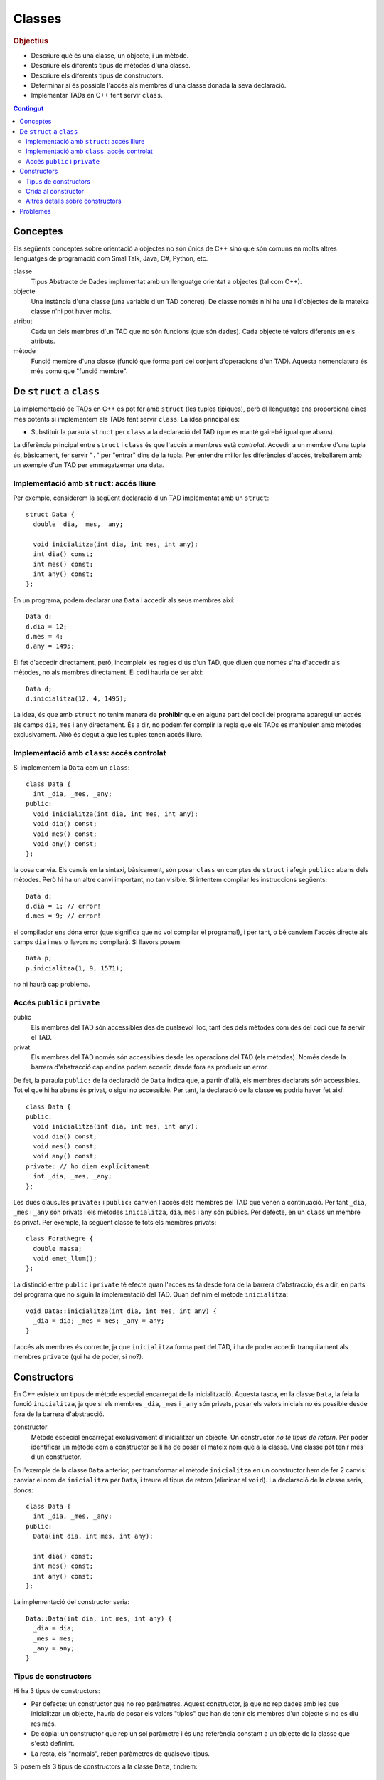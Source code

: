 
.. tema:: cl

.. 
   FALTA: - Mètodes modificadors i consultors!

=======
Classes
=======

.. rubric:: Objectius

- Descriure què és una classe, un objecte, i un mètode.

- Descriure els diferents tipus de mètodes d'una classe.

- Descriure els diferents tipus de constructors.

- Determinar si és possible l'accés als membres d'una classe donada la
  seva declaració.

- Implementar TADs en C++ fent servir ``class``.

.. contents:: Contingut 
   :depth: 2
   :local:

Conceptes
=========

Els següents conceptes sobre orientació a objectes no són únics de C++
sinó que són comuns en molts altres llenguatges de programació com
SmallTalk, Java, C#, Python, etc.

classe 
  Tipus Abstracte de Dades implementat amb un llenguatge orientat a
  objectes (tal com C++). 

objecte 
  Una instància d'una classe (una variable d'un TAD concret). De
  classe només n'hi ha una i d'objectes de la mateixa classe n'hi pot
  haver molts.

atribut 
  Cada un dels membres d'un TAD que no són funcions (que són
  dades). Cada objecte té valors diferents en els atributs. 

mètode
  Funció membre d'una classe (funció que forma part del conjunt
  d'operacions d'un TAD). Aquesta nomenclatura és més comú que "funció
  membre".


De ``struct`` a ``class``
=========================

La implementació de TADs en C++ es pot fer amb ``struct`` (les tuples
típiques), però el llenguatge ens proporciona eines més potents si
implementem els TADs fent servir ``class``. La idea principal és:

- Substituir la paraula ``struct`` per ``class`` a la declaració del TAD
  (que es manté gairebé igual que abans). 

La diferència principal entre ``struct`` i ``class`` és que l'accés a
membres està *controlat*. Accedir a un membre d'una tupla és,
bàsicament, fer servir "``.``" per "entrar" dins de la tupla.  Per
entendre millor les diferències d'accés, treballarem amb un exemple
d'un TAD per emmagatzemar una data.

Implementació amb ``struct``: accés lliure
------------------------------------------

Per exemple, considerem la següent declaració d'un TAD implementat amb
un ``struct``::

  struct Data {
    double _dia, _mes, _any;

    void inicialitza(int dia, int mes, int any);
    int dia() const;
    int mes() const;
    int any() const; 
  };

En un programa, podem declarar una ``Data`` i accedir als seus
membres així::

  Data d;
  d.dia = 12;
  d.mes = 4;
  d.any = 1495;

El fet d'accedir directament, però, incompleix les regles d'ús d'un
TAD, que diuen que només s'ha d'accedir als mètodes, no als membres
directament. El codi hauria de ser així::

  Data d;
  d.inicialitza(12, 4, 1495);

La idea, és que amb ``struct`` no tenim manera de **prohibir** que en
alguna part del codi del programa aparegui un accés als camps ``dia``,
``mes`` i ``any`` directament. És a dir, no podem fer complir la regla
que els TADs es manipulen amb mètodes exclusivament. Això és
degut a que les tuples tenen accés lliure.


Implementació amb ``class``: accés controlat
--------------------------------------------

Si implementem la ``Data`` com un ``class``::

  class Data {
    int _dia, _mes, _any;
  public:
    void inicialitza(int dia, int mes, int any);
    void dia() const;
    void mes() const;
    void any() const;
  };

la cosa canvia. Els canvis en la sintaxi, bàsicament, són posar
``class`` en comptes de ``struct`` i afegir ``public:`` abans dels
mètodes. Però hi ha un altre canvi important, no tan visible. Si
intentem compilar les instruccions següents::

  Data d;
  d.dia = 1; // error!
  d.mes = 9; // error!

el compilador ens dóna error (que significa que no vol compilar el
programa!), i per tant, o bé canviem l'accés directe als camps ``dia`` i
``mes`` o llavors no compilarà. Si llavors posem::

  Data p;
  p.inicialitza(1, 9, 1571);

no hi haurà cap problema. 

.. exercici::
   
   Compila el següent programa i mira amb atenció l'error que
   produeix::
   
     class Prova {
       int x;
     };

     int main() {
       Prova p;
       p.x = 1;
     }    

   .. solucio::

      L'error el dóna en l'accés i diu, exactament::
   
         acces.cpp: In function ‘int main()’:
         acces.cpp:3: error: ‘int Prova::x’ is private
         acces.cpp:8: error: within this context
   
      Primer senyala el camp ``x`` al que intentem accedir (a la línia 3
      del programa ``acces.cpp``) i després diu en quin context l'accés
      és privat (la línia 8 de ``acces.cpp``, el punt exacte a on hem
      intentat accedir).

Accés ``public`` i ``private``
------------------------------

public
  Els membres del TAD són accessibles des de qualsevol lloc, tant des
  dels mètodes com des del codi que fa servir el TAD.

privat        
  Els membres del TAD només són accessibles desde les operacions del
  TAD (els mètodes). Només desde la barrera d'abstracció cap
  endins podem accedir, desde fora es produeix un error.

De fet, la paraula ``public:`` de la declaració de ``Data`` indica
que, a partir d'allà, els membres declarats *són* accessibles. Tot el
que hi ha abans és privat, o sigui no accessible. Per tant, la
declaració de la classe es podria haver fet així::

  class Data {
  public:
    void inicialitza(int dia, int mes, int any);
    void dia() const;
    void mes() const;
    void any() const;
  private: // ho diem explícitament
    int _dia, _mes, _any;
  };

Les dues clàusules ``private:`` i ``public:`` canvien l'accés dels
membres del TAD que venen a continuació. Per tant ``_dia``, ``_mes`` i
``_any`` són privats i els mètodes ``inicialitza``, ``dia``, ``mes`` i
``any`` són públics. Per defecte, en un ``class`` un membre és
privat. Per exemple, la següent classe té tots els membres privats::

  class ForatNegre {
    double massa;    
    void emet_llum();
  };

La distinció entre ``public`` i ``private`` té efecte quan l'accés es
fa desde fora de la barrera d'abstracció, és a dir, en parts del
programa que no siguin la implementació del TAD. Quan definim el
mètode ``inicialitza``::

  void Data::inicialitza(int dia, int mes, int any) {
    _dia = dia; _mes = mes; _any = any;
  }

l'accés als membres és correcte, ja que ``inicialitza`` forma part del
TAD, i ha de poder accedir tranquilament als membres ``private`` (qui
ha de poder, si no?).

.. exercici::

   Considera les següents declaracions::
     
     struct A {     class B { 	   class C {     class D {
       int x, y;      int x, y;    public: 	 private:
     };		    };               int x;	   int x, y;
     				   private:	 public:
         	    		     int y;        int z;
         	    		   };            };

   i suposant els 4 objectes::

     A a; B b; C c; D d;

   digues si els següents accessos donarien un error::

     a.x = 1;  b.y = 2;
     c.x = 3;  d.y = 4;
     a.y = 5;  b.x = 6;
     c.y = 7;  d.z = 8;

   .. solucio::
      
      ::
                                              
        a.x = 1; // ok  			   
        b.y = 2; // error: y és privat a B	   
        c.x = 3; // ok			   
        d.y = 4; // error: y és privat a D	   
        a.y = 5; // ok			   
        b.x = 6; // error: x és privat a B	   
        c.y = 7; // error: y és privat a C	   
        d.z = 8; // ok                        

.. exercici::

   Donada la següent classe::
    
     class tExemple { 
       int a;  
       char c; 
     public: 
       string s; 
       void posa_a(int x); 
       string mostra_s() const; 
     };

   i assumint que en un programa donat apareix la declaració::

     tExemple e;
 
   justifica perquè les següents instruccions són correctes o
   incorrectes en cada cas::

     e.a = 1;
     e.posa_a(5);
     posa_a(e,7);
     mostra_s(e);
     e.mostra_s(7);
     e.mostra_s = 7;
     e.c = 'a';
     e.s = "hola";
     e.c = 5; 
     e.s = 'y';

   .. solucio::

      ::
                                                                          
        e.a = 1;        // error: 'a' és privat			       
        e.posa_a(5);    // ok					       
        posa_a(e,7);    // error: 'posa_a' s'ha de cridar sobre	       
                        //   algun objecte				       
        mostra_s(e);    // error: 'mostra_s' s'ha de cridar sobre	       
                        //   algun objecte i no té paràmetres	       
        e.mostra_s(7);  // error: 'mostra_s' no té paràmetres	       
        e.mostra_s = 7; // error: 'mostra_s' és un mètode, no un atribut  
        e.c = 'a';      // error: 'c' és privat			       
        e.s = "hola";   // ok					       
        e.c = 5;        // error: 'c' és privat i de tipus 'char'	       
        e.s = 'y';      // error: 's' és de tipus 'string', no 'char'.    


.. exercici::

   Transforma el codi següent de tal manera que faci servir ``class``
   en comptes de ``struct`` i les operacions del TAD siguin
   mètodes. Implementa també els mètodes ``get_y``, ``get_z`` i
   ``resta_vectors``::
   
     struct tVector3D { double comp[3]; // Les 3 components };
 
     double get_x(const tVector3D& v) { return comp[0]; }  
     // get_y, get_z
 
     void suma_vectors(tVector3D& v1, const tVector& v2) { 
       for (int i = 0; i < 3; i++) 
          v1.comp[i] += v2.comp[i]; 
     } 
     // resta_vectors
 
     double norma(const tVector3D& v) { 
       double acum = 0.0; 
       for (int i = 0; i < 3; i++) 
         acum += v.comp[i]*v.comp[i]; 
       return sqrt(acum); 
     }

   .. solucio::
    
      ::
      							      
         class tVector3D {					      
           double comp[3];					      
         public:						      
           tVector3D();					      
         							      
           double get_x() const;				      
           double get_y() const;				      
           double get_z() const;				      
         							      
           void   suma_vectors(const tVector3D& v2);	      
           void   resta_vectors(const tVector3D& v2);	      
           double norma() const;				      
         };						      
         							      
         tVector3D::tVector3D() {				      
           comp[0] = comp[1] = comp[2] = 0.0;		      
         }							      
         							      
         double tVector3D::get_x() const { return comp[0]; }     
         double tVector3D::get_y() const { return comp[1]; }     
         double tVector3D::get_z() const { return comp[2]; }     
         							      
         void tVector3D::suma_vectors(const tVector3D& v2) {     
           for (int i = 0; i < 3; i++) 			      
             comp[i] += v2.comp[i];			      
         }							      
         							      
         void tVector3D::resta_vectors(const tVector3D& v2) {    
           comp[0] -= v2.comp[0];				      
           comp[1] -= v2.comp[1];				      
           comp[2] -= v2.comp[2];				      
         }							      
         							      
         double tVector3D::norma() const {			      
           double acum = 0.0;				      
           for (int i = 0; i < 3; i++) acum += comp[i]*comp[i];  
           return sqrt(acum);				      
         }                                                       


Constructors
============

En C++ existeix un tipus de mètode especial encarregat de la
inicialització. Aquesta tasca, en la classe ``Data``, la feia la funció
``inicialitza``, ja que si els membres ``_dia``, ``_mes`` i ``_any``
són privats, posar els valors inicials no és possible desde fora de la
barrera d'abstracció.

constructor 
  Mètode especial encarregat exclusivament d'inicialitzar un
  objecte. Un constructor *no té tipus de retorn*. Per poder
  identificar un mètode com a constructor se li ha de posar el mateix
  nom que a la classe. Una classe pot tenir més d'un constructor.

En l'exemple de la classe ``Data`` anterior, per transformar el mètode
``inicialitza`` en un constructor hem de fer 2 canvis: canviar el nom
de ``inicialitza`` per ``Data``, i treure el tipus de retorn (eliminar
el ``void``). La declaració de la classe seria, doncs::

  class Data {
    int _dia, _mes, _any;
  public:
    Data(int dia, int mes, int any);
    
    int dia() const;
    int mes() const;
    int any() const;
  };

La implementació del constructor seria::

  Data::Data(int dia, int mes, int any) {
    _dia = dia;
    _mes = mes;
    _any = any;
  }

Tipus de constructors
---------------------

Hi ha 3 tipus de constructors:

- Per defecte: un constructor que no rep paràmetres. Aquest
  constructor, ja que no rep dades amb les que inicialitzar un
  objecte, hauria de posar els valors "típics" que han de tenir els
  membres d'un objecte si no es diu res més.

- De còpia: un constructor que rep un sol paràmetre i és una
  referència constant a un objecte de la classe que s'està
  definint. 

- La resta, els "normals", reben paràmetres de qualsevol tipus.

Si posem els 3 tipus de constructors a la classe ``Data``, tindrem::

  class Data {
    int _dia, _mes, _any;
  public:
    Data();              // per defecte
    Data(const Data& d); // de còpia
    Data(int dia, int mes, int any); 

    int dia() const;
    int mes() const;
    int any() const;    
  };

Les implementacions serien::

  // Constructor per defecte
  Data::Data() {
    // posem una data de "referència"
    _dia = 1;
    _mes = 1;
    _any = 2000;
  }

  // Constructor de còpia
  Data::Data(const Data& d) {
    // copiem els valors de la data que ens passen
    _dia = d._dia;
    _mes = d._mes;
    _any = d._any;
  }

La implementació del constructor normal es pot veure en l'exemple de
més amunt.

Crida al constructor
--------------------

Els constructors no són com els mètodes normals, perquè no es criden
amb la notació de tuples (amb el "``.``"). De fet es criden
automàticament quan es crea un objecte (per exemple, quan declarem una
variable de la classe). A més, la creació d'un objecte d'una classe
*obligatòriament* crida algun constructor. La idea, doncs, és que en
el moment de crear un nou objecte d'una classe podem utilitzar un
constructor o un altre en funció de com creem l'objecte.

Ús del constructor per defecte
""""""""""""""""""""""""""""""

Si declarem una variable com ho hem fet sempre::
  
   Data d;

es crida el constructor per defecte.

Ús del constructor de còpia
"""""""""""""""""""""""""""

La crida al constructor de còpia té dues versions::

   Data d;     // per defecte
   Data e1 = d; // versió 2
   Data e2(d);  // versió 1

La primera versió vol imitar la inicialització d'un valor tal com en::

   int a = 1;

La segona és per imitar l'ús del constructor normal, que porta els
arguments de la crida entre parèntesis.

Ús del constructor normal
"""""""""""""""""""""""""

Per fer servir el constructor normal, hem de fer la declaració d'un
objecte de la classe ``Data`` afegint els paràmetres entre
parèntesis::

   Data d(25, 2, 2009);

És una mescla entre una declaració de variable i la crida a una
funció. Els paràmetres 25, 2 i 2009 es passen en l'ordre que posem,
tal com en les crides a funcions, i inicialitzaran els camps de la
data de la forma correcta. Ara es veu com la versió 2 de l'ús del
constructor de còpia és semblant al normal.

A part, en relació a l'ús dels parèntesis en constructors també cal
dir una cosa important: el constructor per defecte **NO** es pot
cridar així::

   Data d();

Potser és contraintuïtiu, però això dóna un error de compilació. Per
cridar el constructor per defecte no es posen parèntesis, tal com s'ha
esmentat anteriorment.

Crides barrejades
"""""""""""""""""

També és possible, fer més d'una crida a constructors diferents en una
mateixa línia, fent servir comes per separar, com per exemple::

   Data d(4, 8, 1976), e(17, 11, 1975), f;
   Data g(d), h = d, i, j(23, 1, 2005);

.. 
   exercici::

   Determina la sortida del següent programa::

     class X {
       int a, b;
     public:
       int get_a() const;
       int get_b() const;
     };

     int X::get_a() const { return a; }
     int X::get_b() const { return b; }

     int main() {
       X x;
       cout << x.get_a() << ' ' << x.get_b() << endl;
     }


.. exercici::
   
   Declara i implementa els 3 constructors típics per a la classe següent::

      class Punt2D {
        double x, y;
      public:
        // ...
      };   

   .. solucio::

      La declaració serà::
   
        class Punt2D {
          double _x, _y;
        public:	 
          Punt2D();                // per defecte
          Punt2D(const Punt2D& p); // de còpia
          Punt2D(double x, double y);
        };
   
      La implementació, doncs, és::
   
        Punt2D::Punt2D() {
          _x = 0.0;
          _y = 0.0;
        }
   
        Punt2D::Punt2D(const Punt2D& p) {
          _x = p.x;
          _y = p.y;
        }
   
        Punt2D::Punt2D(double x, double y) {
          _x = x;
          _y = y;
        }
   
.. exercici::

   Escriu la declaració exacta del constructor que es crida quan obrim
   un fitxer de sortida així::

      ofstream fout("dades.txt");

   .. solucio::
   
      La declaració del constructor per a ``ofstream`` ha de ser::
     
        class ofstream {
          // ...
        public:
          // ...
          ofstream(string nom_fitxer);
        };
   
      Es tracta d'un constructor normal, no és de còpia ni per
      defecte. A part de la declaració d'aquest constructor no sabem res
      més, però la declaració del constructor aniria dins de la de la
      classe ``ofstream``.
   
Altres detalls sobre constructors
---------------------------------

Absència de constructors
""""""""""""""""""""""""

Si una classe *no té cap constructor* declarat, es crea un constructor
per defecte que no fa res (no inicialitza els atributs). La següent
classe::

  class Frase {
    string paraules[100];
    int nparaules;
  public:
    void llegeix(istream& i);
    void escriu(ostream& o) const;
  };

no té constructors i malgrat això, podem crear objectes de la classe
``Frase``::

  int main() {
    Frase F;
    cout << "Escriu una frase: ";
    F.llegeix(cin);
  }

Absència de constructor per defecte
"""""""""""""""""""""""""""""""""""

Si una classe no té constructor per defecte, però en té un de normal,
llavors la única forma de crear objectes és passant els parametres del
constructor que hi ha.

El següent programa dóna un error de compilació::

  class X {
    int _a;
    char _c;
  public:
    X(int a, char c);
  };

  X::X(int a, char c) { _a = a; _c = c; }
  
  int main() {
    X x; // error!
  }

La idea és que la declaració de l'objecte ``x`` hauria de portar els 2
paràmetres requerits pel constructor (un enter i un caràcter).


Si no hi ha constructor de còpia, se'n posa un
""""""""""""""""""""""""""""""""""""""""""""""

En tots els cassos, en absència del constructor de còpia, C++ en posa
un, que el que fa és copiar, un per un, cada atribut de la classe. El
següent programa és un cas::

  class Y {
    string _s;
    double _d;
  public:
    Y(string s, double d);
    string get_s() const;
    double get_d() const;
  };

  Y::Y(string s, double d) {
    _s = s; _d = d;
  } 
  
  string Y::get_s() const { return _s; }
  double Y::get_d() const { return _d; }
    
  int main() {
    Y a("hola", 1.5);
    Y b = a; // es fa servir el constructor de còpia
    cout << b.get_s() << ' ' << b.get_d() << endl;
  }

El programa mostra per pantalla::

  hola 1.5

ja que mostream les dades de ``b``, que és una còpia de ``a``.


Constructors en classes compostes
"""""""""""""""""""""""""""""""""

Una classe composta té atributs que alhora són objectes d'altres
classes. Una classe ``Ordinador``, per exemple, té un atribut que és
un ``Processador``, d'una classe diferent.

Suposem que ``Processador`` és::

  class Processador {
    // ...
  public:
    Processador(double velocitat); // constructor normal
  };

La classe ``Processador`` no té constructor per defecte, i per tant la
única forma de construir un objecte ``Processador`` és utilitzar el
constructor de què disposem, obligatòriament amb 1 paràmetre (com es
comenta més amunt).

Si la classe ``Ordinador`` té com a atribut un objecte de la
classe ``Processador``::

  class Ordinador {
    Processador _cpu1, _cpu2;
    
  public:
    Ordinador(double velocitat); // constructor normal
  };

per força el constructor de ``Ordinador`` haurà de cridar al
constructor de ``Processador``, passant-li la ``velocitat``. Per fer
aquesta crida s'ha d'utilitzar una sintaxi especial. La implementació
del constructor de ``Ordinador`` serà::

  Ordinador::Ordinador(double velocitat)
    : _cpu1(velocitat), _cpu2(velocitat) // crida als constructors
  {
  }

La sintaxi consisteix en posar "``:``" i fer una crida als
constructors amb el nom de l'atribut i els paràmetres entre
parèntesis. En aquest cas la crida al constructor no es pot fer amb el
nom de la classe (``Processador``) perquè si n'hi ha dos, com en
aquest cas, no es podria distingir quin és cadascún. Si hi ha més d'un
atribut, les diferents crides se separen per comes. Per altra banda,
donat que ``Ordinador`` només té els atributs ``_cpu1`` i  ``_cpu2``,
el cos del constructor (entre ``{`` i ``}``) queda buit.

.. exercici::
   
   Tenint en compte les declaracions següents::
  
     class Motor {
       // ...
     public:
       Motor(string marca, double cilindrada);
     };

     class Cotxe {
       Motor _motor;
     public:
       Cotxe(string marca_motor, double cilindrada);
     };
     
   Implementa el constructor de la classe ``Cotxe``.

   .. solucio::

      ::
        
         Cotxe::Cotxe(string marca_motor, double cilindrada)
           : _motor(marca_motor, cilindrada)
         {        
         }
   

Problemes
=========

.. problema::

   Es vol fer un programa per classificar les notes dels alumnes per
   intervals d'un punt. És a dir, volem comptar quants alumnes tenen
   una nota entre 0 i 1, entre 1 i 2, etc. fins a 10. Una gràfica que
   mostri aquestes dades s'anomena histograma.

   #. Fes un programa que, donada una seqüència de notes acabada en
      -1.0, mostri per pantalla el número d'alumnes que tenen notes en
      cada interval fent servir la classe ``Histograma``::

        class Histograma {
          // ...
        public:
          Histograma();
	  void afegeix(double valor); // afegeix un valor
  	  int  quantitat(int index);
	};

      El mètode ``quantitat`` retorna el número de valors que s'han
      afegit entre ``index`` i ``index + 1``.

   #. Implementa la classe ``Histograma``.

   .. solucio::
      
      Primer fem la funció principal. Es tracta de fer servir un objecte
      concret ``Histograma`` per anar emmagatzemant els valors que anem
      llegint::
    
        int main() {
          Histograma H;
          double nota;
          
          // Llegim les dades
          cin >> nota;
          while (nota != -1.0) {
          	 H.afegeix(nota);
            cin >> nota;
          }            
   
          // Mostrem els resultats
          for (int k = 0; k < 11; k++) {
            cout << "Entre " << k << " i "<< k+1 
   	      << "  " << H.quantitat(k) << endl;
          }
        }
   
      A l'hora de mostrar els resultats es posa també la columna 10 (que
      conté les Matrícules d'Honor), per això l'índex ``k`` arriba fins
      al 10.
   
      Un cop implementada la funció principal, implementem la classe
      ``Histograma``. Farem la implementació fent servir una taula de
      comptadors, a cada casella hi haurà el nombre de valors que hem
      vist en aquell rang (a la casella 2 el número de valors entre 2 i
      3). La declaració amb els atributs posats és::
   
         class Histograma {
           int _columnes[11]; // 11 per poder posar MH de nota.
         public:
           Histograma();
   	void afegeix(double valor); // afegeix un valor
   	int  quantitat(int index);
         };
   
      La implementació del constructor ha d'inicialitzar la taula de
      comptadors, posant cada casella a 0::
   
         Histograma::Histograma() {
           for (int k = 0; k < 11; k++) 
   	  _columnes[k] = 0;
         }
   
      La implementació d'``afegeix`` converteix el valor a enter (trunca
      el valor, traient els decimals). Per assegurar el tret, abans de
      fer la conversió, truncarem el valor real amb la funció
      ``floor``. Amb el valor enter, podem anar a la casella amb aquest
      índex i incrementar-ne el contingut, primer comprovant que no se
      surt de la taula::
   
         void Histograma::afegeix(double valor) {
           int i = int(floor(valor));
   	if (i >= 0 && i < 11)
   	  _columnes[i]++;
   	else
   	  cout << "Advertència: fora de rang" << endl;
         }
   
      Finalment, quan s'ha de retornar el valor de l'``Histograma`` per a
      certa columna (el mètode ``quantitat``), es pot retornar
      directament el valor d'aquesta casella, primer comprovant que
      l'índex no se surt del rang::
   
         int Histograma::quantitat(int index) {
           if (index >= 0 && index < 11)
   	  return _columnes[index];
   	else 
   	  return 0; // no comptem fora d'aquest rang
         }
   
.. problema::
   
   Implementa una classe que sigui un conjunt d'enters petit (de com a
   màxim 1000 elements i els elements han de ser enters entre 0 i
   999). El TAD ha de permetre les següents operacions sobre el conjunt:
      
   - afegir un enter,
   
   - eliminar un enter,
   
   - determinar si un enter hi pertany,
   
   - obtenir el número d'elements,
     
   - afegir tots els enters d'un altre conjunt,
   
   - eliminar tots els enters d'un altre conjunt,
   
   - determinar si el conjunt és igual a un altre.
   
   Implementa el constructor per defecte i el de còpia.
   
   .. solucio::
    
      .. Utilizar "literalinclude" con :lines: 10-20 para incluir
      .. porciones!

      Primer declarem la classe, decidint els paràmetres i els noms del
      mètodes (i si són ``const`` o no). Un cop fet això decidim quina
      implementació farem::
   
         class Conjunt {
           // ...
         public:
           Conjunt(); // c. per defecte
	   Conjunt(const Conjunt& C); // c. de còpia
	   void afegeix(int n);
	   void elimina(int n);
	   bool pertany(int n) const;
	   int  tamany() const;
	   void afegeix_tots(const Conjunt& C);
	   void elimina_tots(const Conjunt& C);
	   bool igual(const Conjunt& C) const;
	 };

      Un cop feta la declaració podem implementar el ``Conjunt`` de dues
      maneres:
    
      - Com una taula d'enters, de màxim 1000 elements, a on
        emmagatzemem els valors de cada enter per separat. La taula es
        mantindrà ordenada, per facilitar la cerca d'elements i la
        comparació de conjunts.

      - Com una taula de ``bool``\s, a on cada casella representa un
        dels enters, i conté ``true`` si l'enter pertany al conjunt i
        ``false`` si no.

      Farem les dues implementacions. 

      **Versió amb taula d'enters**

      Hem de declarar els atributs de la classe (els membres de dades)::

          class Conjunt {
            int _elem[1000];
            int _nelem;
          public:
            // igual que més amunt
          };

      Amb aquest implementació, el constructor ha de "buidar" el
      conjunt::

         Conjunt::Conjunt() {
           _nelem = 0;
         }

      i el constructor de còpia s'ha de copiar la taula parcialment
      plena (només a on interessa)::

        Conjunt::Conjunt(const Conjunt& C) {
          for (int i = 0; i < C._nelem; i++) {
            _elem[i] = C._elem[i];
          }
          _nelem = C._nelem;
        }

      Llavors venen les operacions d'afegir i esborrar. Per poder-les
      implementar fàcilment, necessitarem poder insertar elements a
      certa posició, esborrar elements a certa posició i cercar
      elements. Aquestes operacions són necessàries per al implementació
      però no són mètodes que vulguem cridar desde fora (no formen part
      del TAD), per tant les farem privades (i posarem un subratllat
      "``_``" a davant per cridar l'atenció sobre aquest fet). Cal
      afegir a la declaració::

         class Conjunt {
           // ...
         	 
         private:
           void _inserta(int n, int pos);
           void _esborra(int pos);
           int  _cerca(int n) const;
              
         public:
           // ...
         };

      Si posem aquestes tres declaracions immediatament després dels
      atributs ``_elem`` i ``_nelem``, llavors no caldria posar
      "``private:``" abans. Implementem les 3::
     
         void Conjunt::_inserta(int n, int pos) {
           for (int k = _nelem; k > pos; k--) {
             _elem[k+1] = _elem[k];
           }
           _elem[pos] = n;
           _nelem++;
         }
         
         void Conjunt::_esborra(int pos) {
           for (int k = pos; k < _nelem - 1; k++) {
             _elem[k] = _elem[k+1];
           }
           _nelem--;
         }
         
         // Retornem la posició de l'element major o igual que 'n'
         // [Cerca linial, potser podria ser binària]
         int Conjunt::_cerca(int n) const {
           int k = 0;
           while (k < _nelem && _elem[k] < n) {
             k++;
           }
           return k;
         }

      La inserció i l'esborrat fan tot el moviment dels valors amunt i
      avall de la taula, copiant en l'ordre correcte entre caselles
      adjacents per anar desplaçant tots els elements que s'han de moure.
      
      La cerca aprofita el fet que la taula ``_elem`` està ordenada i si
      veu que l'element pel que passa és més gran, ja hauriem d'haver
      vist el número que busquem i per tant surt del bucle. De fet surt
      quan l'element és major o igual, de manera que si el trobem, al
      sortir del bucle la ``k`` ha parat a la posició exacta. Desde fora
      podem comprovar si la posició que es retorna correspon a l'element
      buscat o no. Això serà util a l'hora d'insertar (per veure si
      l'element ja hi pertanyia al conjunt).
      
      Amb aquestes 3 funcions podem implementar més fàcilment la
      inserció i l'esborrat (en aquesta implementació)::

         void Conjunt::afegeix(int n) {
           int pos = _cerca(n);
           if (_elem[pos] != n) {
             _inserta(n, pos);
           }
         }
   
         void Conjunt::elimina(int n) {
           int pos = _cerca(n);
           if (_elem[pos] == n) {
             _esborra(pos);
           }
         }
   
      Fent servir ``_cerca`` podem implementar també el mètode
      ``pertany``::

         bool Conjunt::pertany(int n) const {
           int pos = _cerca(n);
           return _elem[pos] == n;
         }

      Per obtenir el número d'elements retornem simplement ``_nelem``::

         int Conjunt::tamany() const {
           return _nelem;
         }

      Per afegir tots els elements d'un altre conjunt, que hem anomenat
      ``afegeix_tots``, farem un bucle i cridarem a ``afegeix`` amb cada un, i
      el mateix per ``elimina_tots``::
    
         void Conjunt::afegeix_tots(const Conjunt& C) {
           for (int i = 0; i < C._nelem; i++)
             afegeix(C._elem[i]);
         }
      
         void Conjunt::elimina_tots(const Conjunt& C) {
           for (int i = 0; i < C._nelem; i++)
             elimina(C._elem[i]);
         }

      Per saber si dos conjunts són iguals, ja que les taules que
      contenen els elements estan ordenades, es pot mirar si són iguals
      (quan vegi una sola diferència puc dir que no són iguals)::

         bool Conjunt::igual(const Conjunt& C) const {
           bool iguals = true;
           int k = 0;
           while (k < _nelem && k < C._nelem && iguals) {	
             if (_elem[k] != C._elem[k]) {	 
               iguals = false;
             }
             else k++;
           }
           return iguals;
         }

      Aquí finalitza la implementació d'aquesta versió de
      l'exercici. Pots :download:`descarregar el codi d'aquest exercici<../src/Classes/conjunt_v1.cpp>`.

      **Versió amb taula de Booleans**

      L'altra versió seria implementar la classe amb un vector que
      indica si un element pertany o no al conjunt amb un valor ``bool``.

      .. literalinclude:: ../src/Classes/conjunt_v2.cpp   
   
      Pots :download:`descarregar aquest codi<../src/Classes/conjunt_v2.cpp>`.


.. problema::

   Implementa la classe ``Frase`` de forma que el següent programa
   (:download:`frase_main.cpp <../src/Classes/frase_main.cpp>`) funcioni
   perfectament com dóna a entendre

   .. literalinclude:: ../src/Classes/frase_main.cpp

   .. solucio::

      El problema de la frase té un fitxer de capçalera
      (:download:`frase.h <../src/Classes/frase.h>`) com el següent

      .. literalinclude:: ../src/Classes/frase.h

      La implementació es faria a :download:`frase.cpp
      <../src/Classes/frase.cpp>` i seria així

      .. literalinclude:: ../src/Classes/frase.cpp



.. rubric:: Bibliografia

Bjarne Stroustrup, *The C++ Programming Language*, Third
Edition. Addison-Wesley, 2004. Capítol 10, Classes.

`http://en.wikipedia.org/wiki/Class_(computer_science)
<http://en.wikipedia.org/wiki/Class_(computer_science)>`_

Bruce Eckel, `Thinking in C++ <http://www.mindview.net/Books/TICPP/ThinkingInCPP2e.html>`_, Volume
1, 2nd Edition. Prentice Hall, 2000. **Capítol 5**. Aquest llibre és de
lliure distribució i d'aquest capítol existeix una 
`traducció al castellà <http://arco.esi.uclm.es/~david.villa/pensar_en_C++/products/vol1/C5.html>`_.
